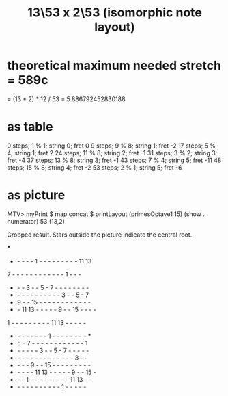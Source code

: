 :PROPERTIES:
:ID:       f6a9543d-5e56-46bc-a3c0-a76dc141b297
:END:
#+title: 13\53 x 2\53 (isomorphic note layout)
* theoretical maximum needed stretch = 589c
  = (13 * 2) * 12 / 53
  = 5.886792452830188
* as table
  0 steps; 1 % 1; string 0; fret 0
  9 steps; 9 % 8; string 1; fret -2
  17 steps; 5 % 4; string 1; fret 2
  24 steps; 11 % 8; string 2; fret -1
  31 steps; 3 % 2; string 3; fret -4
  37 steps; 13 % 8; string 3; fret -1
  43 steps; 7 % 4; string 5; fret -11
  48 steps; 15 % 8; string 4; fret -2
  53 steps; 2 % 1; string 5; fret -6
* as picture
  MTV> myPrint $ map concat $ printLayout (primesOctave1 15) (show . numerator) 53 (13,2)

  Cropped result. Stars outside the picture indicate the central root.

                         ***
  -  -  -  -  -  1  -  -  -  -  -  -  -  -  - 11 13
  7  -  -  -  -  -  -  -  -  -  -  -  -  1  -  -  -
  -  -  -  3  -  -  5  -  7  -  -  -  -  -  -  -  -
  -  -  -  -  -  -  -  -  -  -  -  3  -  -  5  -  7
  -  9  -  - 15  -  -  -  -  -  -  -  -  -  -  -  -
  -  - 11 13  -  -  -  -  -  9  -  - 15  -  -  -  -
  1  -  -  -  -  -  -  -  -  - 11 13  -  -  -  -  -
  -  -  -  -  -  -  -  -  1  -  -  -  -  -  -  -  - ***
  -  5  -  7  -  -  -  -  -  -  -  -  -  -  -  -  1
  -  -  -  -  -  -  3  -  -  5  -  7  -  -  -  -  -
  -  -  -  -  -  -  -  -  -  -  -  -  -  -  3  -  -
  -  -  -  -  9  -  - 15  -  -  -  -  -  -  -  -  -
  -  -  -  -  - 11 13  -  -  -  -  -  9  -  - 15  -
  -  -  -  1  -  -  -  -  -  -  -  -  - 11 13  -  -
  -  -  -  -  -  -  -  -  -  -  -  1  -  -  -  -  -
